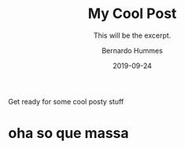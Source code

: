 #+TITLE: My Cool Post
#+AUTHOR: Bernardo Hummes
#+SUBTITLE: This will be the excerpt.
#+DATE: 2019-09-24

#+STARTUP: showall indent
#+OPTIONS: toc:nil
#+OPTIONS: tex:t

Get ready for some cool posty stuff

* oha so que massa
